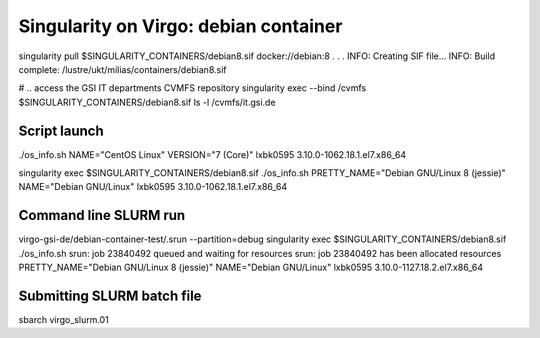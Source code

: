 ======================================
Singularity on Virgo: debian container
======================================

singularity pull $SINGULARITY_CONTAINERS/debian8.sif docker://debian:8
.
.
.
INFO:    Creating SIF file...
INFO:    Build complete: /lustre/ukt/milias/containers/debian8.sif

# .. access the GSI IT departments CVMFS repository
singularity exec --bind /cvmfs $SINGULARITY_CONTAINERS/debian8.sif ls -l /cvmfs/it.gsi.de

Script launch
-------------

./os_info.sh 
NAME="CentOS Linux"
VERSION="7 (Core)"
lxbk0595 3.10.0-1062.18.1.el7.x86_64

singularity exec $SINGULARITY_CONTAINERS/debian8.sif ./os_info.sh 
PRETTY_NAME="Debian GNU/Linux 8 (jessie)"
NAME="Debian GNU/Linux"
lxbk0595 3.10.0-1062.18.1.el7.x86_64

Command line SLURM run
----------------------
virgo-gsi-de/debian-container-test/.srun --partition=debug singularity exec  $SINGULARITY_CONTAINERS/debian8.sif ./os_info.sh
srun: job 23840492 queued and waiting for resources
srun: job 23840492 has been allocated resources
PRETTY_NAME="Debian GNU/Linux 8 (jessie)"
NAME="Debian GNU/Linux"
lxbk0595 3.10.0-1127.18.2.el7.x86_64

Submitting SLURM batch file
---------------------------
sbarch virgo_slurm.01

